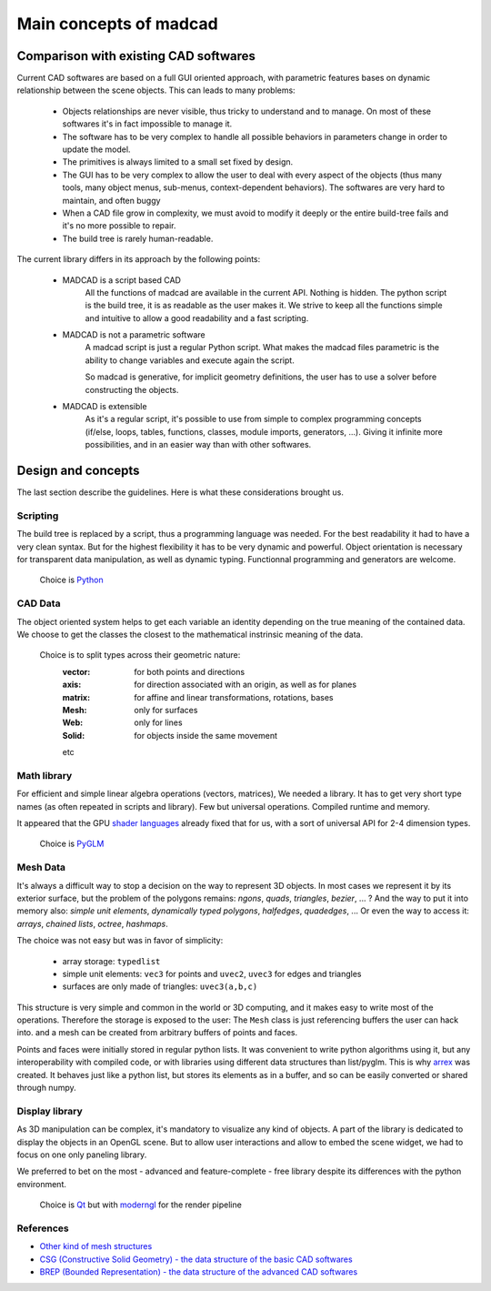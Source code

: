 Main concepts of madcad
=======================

Comparison with existing CAD softwares
--------------------------------------

Current CAD softwares are based on a full GUI oriented approach, with parametric features bases on dynamic relationship between the scene objects. This can leads to many problems:
	
	- Objects relationships are never visible, thus tricky to understand and to manage. On most of these softwares it's in fact impossible to manage it.
	
	- The software has to be very complex to handle all possible behaviors in parameters change in order to update the model.
	
	- The primitives is always limited to a small set fixed by design.
	
	- The GUI has to be very complex to allow the user to deal with every aspect of the objects (thus many tools, many object menus, sub-menus, context-dependent behaviors). The softwares are very hard to maintain, and often buggy
	
	- When a CAD file grow in complexity, we must avoid to modify it deeply or the entire build-tree fails and it's no more possible to repair.
	
	- The build tree is rarely human-readable.
	
The current library differs in its approach by the following points:

	- MADCAD is a script based CAD
		All the functions of madcad are available in the current API. Nothing is hidden.
		The python script is the build tree, it is as readable as the user makes it.
		We strive to keep all the functions simple and intuitive to allow a good readability and a fast scripting.

	- MADCAD is not a parametric software
		A madcad script is just a regular Python script. What makes the madcad files parametric is the ability to change variables and execute again the script.
		
		So madcad is generative, for implicit geometry definitions, the user has to use a solver before constructing the objects.
	
	- MADCAD is extensible
		As it's a regular script, it's possible to use from simple to complex programming concepts (if/else, loops, tables, functions, classes, module imports, generators, ...). Giving it infinite more possibilities, and in an easier way than with other softwares.

Design and concepts
--------------------

The last section describe the guidelines. Here is what these considerations brought us.

Scripting
~~~~~~~~~

The build tree is replaced by a script, thus a programming language was needed. For the best readability it had to have a very clean syntax. But for the highest flexibility it has to be very dynamic and powerful. Object orientation is necessary for transparent data manipulation, as well as dynamic typing. Functionnal programming and generators are welcome.

	Choice is `Python <https://www.python.org>`_
	
CAD Data
~~~~~~~~

The object oriented system helps to get each variable an identity depending on the true meaning of the contained data. We choose to get the classes the closest to the mathematical instrinsic meaning of the data.

	Choice is to split types across their geometric nature:
		:vector:  for both points and directions
		:axis:    for direction associated with an origin, as well as for planes
		:matrix:  for affine and linear transformations, rotations, bases
		:Mesh:    only for surfaces
		:Web:     only for lines
		:Solid:   for objects inside the same movement
		
		etc

Math library
~~~~~~~~~~~~

For efficient and simple linear algebra operations (vectors, matrices), We needed a library. It has to get very short type names (as often repeated in scripts and library). Few but universal operations. Compiled runtime and memory.

It appeared that the GPU `shader languages <https://docs.gl/sl4/all>`_ already fixed that for us, with a sort of universal API for 2-4 dimension types.

	Choice is `PyGLM <http://github.com/Zuzu-Typ/PyGLM>`_

Mesh Data
~~~~~~~~~

It's always a difficult way to stop a decision on the way to represent 3D objects. In most cases we represent it by its exterior surface, but the problem of the polygons remains: `ngons`, `quads`, `triangles`, `bezier`, ... ? And the way to put it into memory also: `simple unit elements`, `dynamically typed polygons`, `halfedges`, `quadedges`, ... Or even the way to access it: `arrays`, `chained lists`, `octree`, `hashmaps`.

The choice was not easy but was in favor of simplicity:
	
	- array storage:   ``typedlist``
	- simple unit elements:  ``vec3`` for points and ``uvec2``, ``uvec3`` for edges and triangles
	- surfaces are only made of triangles:  ``uvec3(a,b,c)``

This structure is very simple and common in the world or 3D computing, and it makes easy to write most of the operations. Therefore the storage is exposed to the user: The ``Mesh`` class is just referencing buffers the user can hack into. and a mesh can be created from arbitrary buffers of points and faces.

Points and faces were initially stored in regular python lists. It was convenient to write python algorithms using it, but any interoperability with compiled code, or with libraries using different data structures than list/pyglm. This is why `arrex <https://github.com/jimy-byerley/arrex>`_ was created. It behaves just like a python list, but stores its elements as in a buffer, and so can be easily converted or shared through numpy.

Display library
~~~~~~~~~~~~~~~

As 3D manipulation can be complex, it's mandatory to visualize any kind of objects. A part of the library is dedicated to display the objects in an OpenGL scene. But to allow user interactions and allow to embed the scene widget, we had to focus on one only paneling library.

We preferred to bet on the most - advanced and feature-complete - free library despite its differences with the python environment.

	Choice is `Qt <https://www.qt.io/>`_ but with `moderngl <https://github.com/moderngl/moderngl>`_ for the render pipeline
	
References
~~~~~~~~~~

- `Other kind of mesh structures <https://en.wikipedia.org/wiki/Polygon_mesh>`_
- `CSG (Constructive Solid Geometry) - the data structure of the basic CAD softwares <https://en.wikipedia.org/wiki/Constructive_solid_geometry>`_
- `BREP (Bounded Representation) - the data structure of the advanced CAD softwares <https://fr.wikipedia.org/wiki/B-Rep>`_
